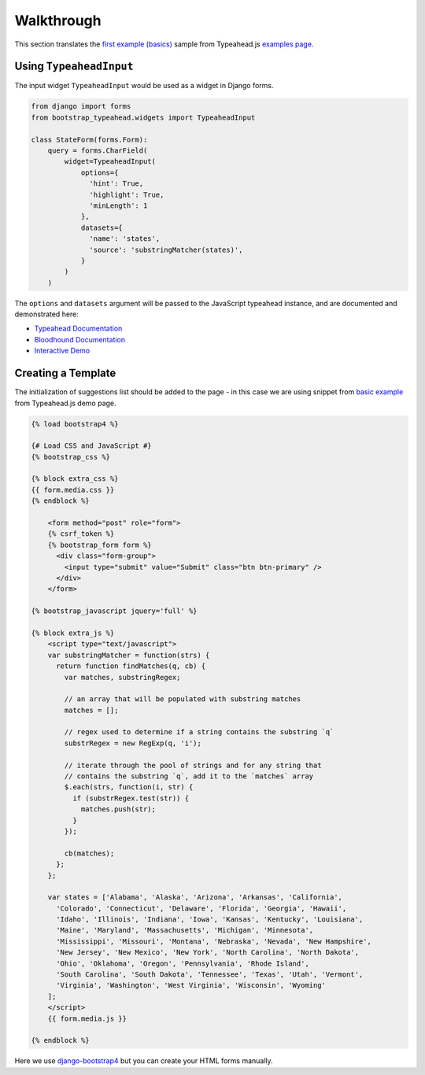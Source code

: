 Walkthrough
===========

This section translates the `first example (basics) <https://twitter.github.io/typeahead.js/examples/#the-basics>`_ sample from Typeahead.js `examples page <https://twitter.github.io/typeahead.js/examples>`_.

Using ``TypeaheadInput``
------------------------

The input widget ``TypeaheadInput`` would be used as a widget in Django forms.

.. code-block:: python

    from django import forms
    from bootstrap_typeahead.widgets import TypeaheadInput

    class StateForm(forms.Form):
        query = forms.CharField(
            widget=TypeaheadInput(
                options={
                  'hint': True,
                  'highlight': True,
                  'minLength': 1
                },
                datasets={
                  'name': 'states',
                  'source': 'substringMatcher(states)',
                }
            )
        )

The ``options`` and ``datasets`` argument will be passed to the JavaScript typeahead instance,
and are documented and demonstrated here:

* `Typeahead Documentation <https://github.com/twitter/typeahead.js/blob/master/doc/jquery_typeahead.md>`_
* `Bloodhound Documentation <https://github.com/twitter/typeahead.js/blob/master/doc/bloodhound.md>`_
* `Interactive Demo <https://twitter.github.io/typeahead.js/examples/>`_

Creating a Template
-------------------

The initialization of suggestions list should be added to the page - in this case we are using snippet from `basic example <https://twitter.github.io/typeahead.js/examples/#the-basics>`_ from Typeahead.js demo page.

.. code:: Django

    {% load bootstrap4 %}

    {# Load CSS and JavaScript #}
    {% bootstrap_css %}

    {% block extra_css %}
    {{ form.media.css }}
    {% endblock %}

        <form method="post" role="form">
        {% csrf_token %}
        {% bootstrap_form form %}
          <div class="form-group">
            <input type="submit" value="Submit" class="btn btn-primary" />
          </div>
        </form>

    {% bootstrap_javascript jquery='full' %}

    {% block extra_js %}
        <script type="text/javascript">
        var substringMatcher = function(strs) {
          return function findMatches(q, cb) {
            var matches, substringRegex;

            // an array that will be populated with substring matches
            matches = [];

            // regex used to determine if a string contains the substring `q`
            substrRegex = new RegExp(q, 'i');

            // iterate through the pool of strings and for any string that
            // contains the substring `q`, add it to the `matches` array
            $.each(strs, function(i, str) {
              if (substrRegex.test(str)) {
                matches.push(str);
              }
            });

            cb(matches);
          };
        };

        var states = ['Alabama', 'Alaska', 'Arizona', 'Arkansas', 'California',
          'Colorado', 'Connecticut', 'Delaware', 'Florida', 'Georgia', 'Hawaii',
          'Idaho', 'Illinois', 'Indiana', 'Iowa', 'Kansas', 'Kentucky', 'Louisiana',
          'Maine', 'Maryland', 'Massachusetts', 'Michigan', 'Minnesota',
          'Mississippi', 'Missouri', 'Montana', 'Nebraska', 'Nevada', 'New Hampshire',
          'New Jersey', 'New Mexico', 'New York', 'North Carolina', 'North Dakota',
          'Ohio', 'Oklahoma', 'Oregon', 'Pennsylvania', 'Rhode Island',
          'South Carolina', 'South Dakota', 'Tennessee', 'Texas', 'Utah', 'Vermont',
          'Virginia', 'Washington', 'West Virginia', 'Wisconsin', 'Wyoming'
        ];
        </script>
        {{ form.media.js }}

    {% endblock %}

Here we use `django-bootstrap4 <https://github.com/zostera/django-bootstrap4>`_ but you can create your HTML forms manually.
